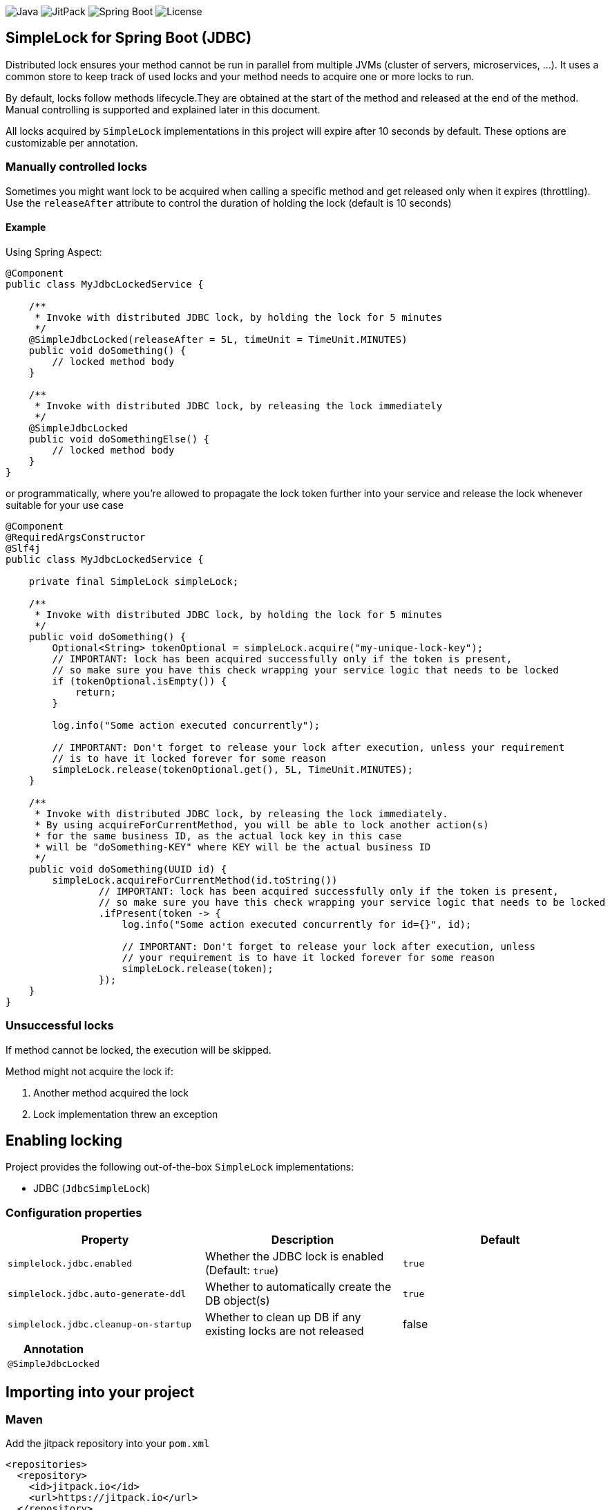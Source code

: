 image:https://img.shields.io/badge/Java-11%2B-ED8B00?style=for-the-badge&labelColor=ED8B00&logo=java&color=808080[Java]
image:https://img.shields.io/jitpack/v/github/Natureknight/SimpleLock?style=for-the-badge&labelColor=007ec5&color=808080&logo=Git&logoColor=white[JitPack]
image:https://img.shields.io/badge/Spring%20Boot-2.7.5-ED8B00?style=for-the-badge&labelColor=6db33f&color=808080&logo=Spring%20Boot&logoColor=white[Spring Boot]
image:https://img.shields.io/github/license/Natureknight/SimpleLock?style=for-the-badge&color=808080&logo=Open%20Source%20Initiative&logoColor=white[License]

== SimpleLock for Spring Boot (JDBC)

Distributed lock ensures your method cannot be run in parallel from multiple JVMs (cluster of servers, microservices, ...).
It uses a common store to keep track of used locks and your method needs to acquire one or more locks to run.

By default, locks follow methods lifecycle.They are obtained at the start of the method and released at the end of the method.
Manual controlling is supported and explained later in this document.

All locks acquired by `SimpleLock` implementations in this project will expire after 10 seconds by default.
These options are customizable per annotation.

=== Manually controlled locks

Sometimes you might want lock to be acquired when calling a specific method and get released only when it expires (throttling).
Use the `releaseAfter` attribute to control the duration of holding the lock (default is 10 seconds)

==== Example

Using Spring Aspect:

[source,java]
----
@Component
public class MyJdbcLockedService {

    /**
     * Invoke with distributed JDBC lock, by holding the lock for 5 minutes
     */
    @SimpleJdbcLocked(releaseAfter = 5L, timeUnit = TimeUnit.MINUTES)
    public void doSomething() {
        // locked method body
    }

    /**
     * Invoke with distributed JDBC lock, by releasing the lock immediately
     */
    @SimpleJdbcLocked
    public void doSomethingElse() {
        // locked method body
    }
}
----

or programmatically, where you're allowed to propagate the lock token further into your service and release the lock
whenever suitable for your use case

[source,java]
----
@Component
@RequiredArgsConstructor
@Slf4j
public class MyJdbcLockedService {

    private final SimpleLock simpleLock;

    /**
     * Invoke with distributed JDBC lock, by holding the lock for 5 minutes
     */
    public void doSomething() {
        Optional<String> tokenOptional = simpleLock.acquire("my-unique-lock-key");
        // IMPORTANT: lock has been acquired successfully only if the token is present,
        // so make sure you have this check wrapping your service logic that needs to be locked
        if (tokenOptional.isEmpty()) {
            return;
        }

        log.info("Some action executed concurrently");

        // IMPORTANT: Don't forget to release your lock after execution, unless your requirement
        // is to have it locked forever for some reason
        simpleLock.release(tokenOptional.get(), 5L, TimeUnit.MINUTES);
    }

    /**
     * Invoke with distributed JDBC lock, by releasing the lock immediately.
     * By using acquireForCurrentMethod, you will be able to lock another action(s)
     * for the same business ID, as the actual lock key in this case
     * will be "doSomething-KEY" where KEY will be the actual business ID
     */
    public void doSomething(UUID id) {
        simpleLock.acquireForCurrentMethod(id.toString())
                // IMPORTANT: lock has been acquired successfully only if the token is present,
                // so make sure you have this check wrapping your service logic that needs to be locked
                .ifPresent(token -> {
                    log.info("Some action executed concurrently for id={}", id);

                    // IMPORTANT: Don't forget to release your lock after execution, unless
                    // your requirement is to have it locked forever for some reason
                    simpleLock.release(token);
                });
    }
}
----

=== Unsuccessful locks

If method cannot be locked, the execution will be skipped.

Method might not acquire the lock if:

. Another method acquired the lock
. Lock implementation threw an exception

== Enabling locking

Project provides the following out-of-the-box `SimpleLock` implementations:

* JDBC (`JdbcSimpleLock`)

=== Configuration properties

|===
| Property | Description | Default

| `simplelock.jdbc.enabled` | Whether the JDBC lock is enabled (Default: `true`) | `true`
| `simplelock.jdbc.auto-generate-ddl` | Whether to automatically create the DB object(s) | `true`
| `simplelock.jdbc.cleanup-on-startup` | Whether to clean up DB if any existing locks are not released | false
|===

|===
|Annotation

|`@SimpleJdbcLocked`
|===

== Importing into your project

=== Maven

Add the jitpack repository into your `pom.xml`
[source,xml]
----
<repositories>
  <repository>
    <id>jitpack.io</id>
    <url>https://jitpack.io</url>
  </repository>
</repositories>
----

Add the project dependency into your `pom.xml`
[source,xml]
----
<dependencies>
  <dependency>
    <groupId>com.github.natureknight.simplelock</groupId>
    <artifactId>simplelock-spring-starter</artifactId>
    <version>1.4.0</version>
  </dependency>
</dependencies>
----

=== Gradle

Add the jitpack repository into your `build.gradle`
[source,groovy]
----
repositories {
    maven {
        url = 'https://jitpack.io'
    }
}
----

Add the project dependency into your `build.gradle`
[source,groovy]
----
implementation('com.github.natureknight.simplelock:simplelock-spring-starter:1.4.0')
----

=== Compatibility

|===
|Version |Spring Boot version

|1.+
|2.5.+

|===

== Customization

If you want to use custom lock implementations, simply implement `com.stanislav.simplelock.api.SimpleLock` interface and register it in a configuration.
You can also create an alias for your lock, so you don't have to specify `@SimpleJdbcLocked` type field.

== Changelog

=== 1.4.0

- By default, hold the lock for 10 seconds
- Update dependency tree
- Update project structure

=== 1.3.1

- Fixed an issue with functionality for appending the invoking method prefix

=== 1.3.0

- Added functionality to lock for same lock key but different invocation points

=== 1.2.7

- Update configuration properties by removing `com.github` prefix

=== 1.2.2 - 1.2.6

- Improved logging

=== 1.2.1

- Fixed an issue with transitive dependency for SLF4J

=== 1.2.0

- Added configuration properties
- Update README

=== 1.1.7

- Release lock synchronously in case `releaseAfter` is set to 0
- Improved logging

=== 1.1.6

- Version bump

=== 1.1.5

- Fixed transitive dependency for SLF4J

=== 1.1.4

- Fixed an issue with DuplicateKeyException swallow due to previous commit

=== 1.1.3

- Skip execution if lock could not be acquired

=== 1.1.2

- Allow clients to choose the `TimeUnit` when holding the lock

=== 1.1.1

- Swallow JDBC exception in case lock could not be acquired

=== 1.1.0

- Release version
